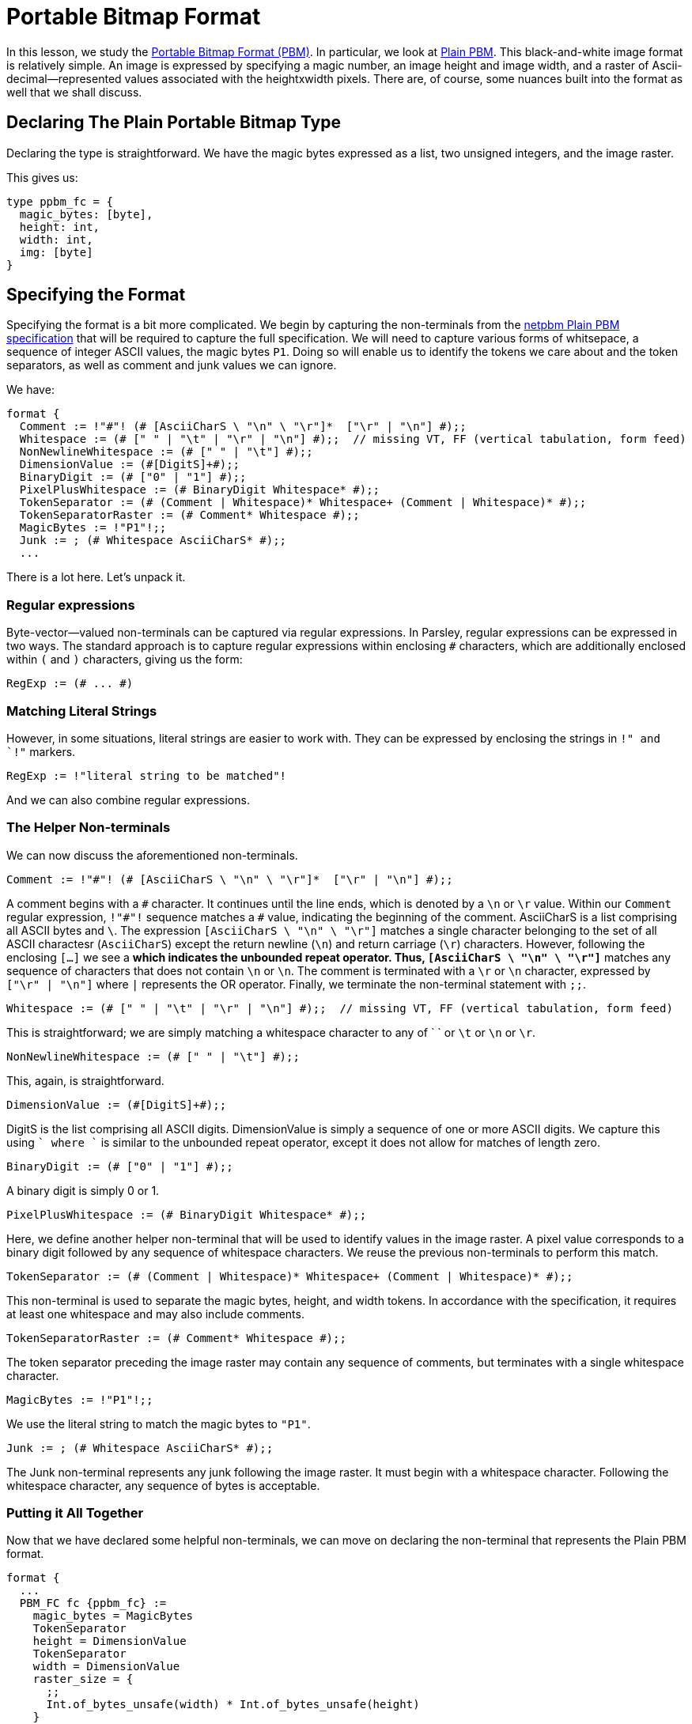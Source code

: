 = Portable Bitmap Format

In this lesson, we study the http://netpbm.sourceforge.net/doc/pbm.html[Portable Bitmap Format (PBM)].
In particular, we look at http://netpbm.sourceforge.net/doc/pbm.html#plainpbm[Plain PBM].
This black-and-white image format is relatively simple.
An image is expressed by specifying a magic number, an image height and image width, and a raster of Ascii-decimal--represented values associated with the heightxwidth pixels.
There are, of course, some nuances built into the format as well that we shall discuss.

== Declaring The Plain Portable Bitmap Type

Declaring the type is straightforward.
We have the magic bytes expressed as a list, two unsigned integers, and the image raster.

This gives us:
....
type ppbm_fc = {
  magic_bytes: [byte],
  height: int,
  width: int,
  img: [byte]
}
....

== Specifying the Format

Specifying the format is a bit more complicated.
We begin by capturing the non-terminals from the http://netpbm.sourceforge.net/doc/pbm.html#plainpbm[netpbm Plain PBM specification] that will be required to capture the full specification.
We will need to capture various forms of whitsepace, a sequence of integer ASCII values, the magic bytes `P1`.
Doing so will enable us to identify the tokens we care about and the token separators, as well as comment and junk values we can ignore.

We have:

....
format {
  Comment := !"#"! (# [AsciiCharS \ "\n" \ "\r"]*  ["\r" | "\n"] #);;
  Whitespace := (# [" " | "\t" | "\r" | "\n"] #);;  // missing VT, FF (vertical tabulation, form feed)
  NonNewlineWhitespace := (# [" " | "\t"] #);;
  DimensionValue := (#[DigitS]+#);;
  BinaryDigit := (# ["0" | "1"] #);;
  PixelPlusWhitespace := (# BinaryDigit Whitespace* #);;
  TokenSeparator := (# (Comment | Whitespace)* Whitespace+ (Comment | Whitespace)* #);;
  TokenSeparatorRaster := (# Comment* Whitespace #);;
  MagicBytes := !"P1"!;;
  Junk := ; (# Whitespace AsciiCharS* #);;
  ...
....

There is a lot here.
Let's unpack it.

=== Regular expressions

Byte-vector--valued non-terminals can be captured via regular expressions.
In Parsley, regular expressions can be expressed in two ways.
The standard approach is to capture regular expressions within enclosing `#` characters, which are additionally enclosed within `(` and `)` characters, giving us the form:

....
RegExp := (# ... #)
....

=== Matching Literal Strings

However, in some situations, literal strings are easier to work with.
They can be expressed by enclosing the strings in `!" and `!"` markers.

....
RegExp := !"literal string to be matched"!
....

And we can also combine regular expressions.

=== The Helper Non-terminals

We can now discuss the aforementioned non-terminals.

....
Comment := !"#"! (# [AsciiCharS \ "\n" \ "\r"]*  ["\r" | "\n"] #);;
....

A comment begins with a `\#` character.
It continues until the line ends, which is denoted by a `\n` or `\r` value.
Within our `Comment` regular expression, `!"#"!` sequence matches a `#` value, indicating the beginning of the comment.
AsciiCharS is a list comprising all ASCII bytes and `\`.
The expression `[AsciiCharS \ "\n" \ "\r"]` matches a single character belonging to the set of all ASCII charactesr (`AsciiCharS`) except the return newline (`\n`) and return carriage (`\r`) characters.
However, following the enclosing `[...]` we see a `*` which indicates the unbounded repeat operator.
Thus, `[AsciiCharS \ "\n" \ "\r"]*` matches any sequence of characters that does not contain `\n` or `\n`.
The comment is terminated with a `\r` or `\n` character, expressed by `["\r" | "\n"]` where `|` represents the OR operator.
Finally, we terminate the non-terminal statement with `;;`.

....
Whitespace := (# [" " | "\t" | "\r" | "\n"] #);;  // missing VT, FF (vertical tabulation, form feed)
....


This is straightforward; we are simply matching a whitespace character to any of ` ` or `\t` or `\n` or `\r`.


....
NonNewlineWhitespace := (# [" " | "\t"] #);;
....

This, again, is straightforward.

....
DimensionValue := (#[DigitS]+#);;
....

DigitS is the list comprising all ASCII digits.
DimensionValue is simply a sequence of one or more ASCII digits.
We capture this using `[DigitS]+` where `+` is similar to the unbounded repeat operator, except it does not allow for matches of length zero.

....
BinaryDigit := (# ["0" | "1"] #);;
....

A binary digit is simply 0 or 1.

....
PixelPlusWhitespace := (# BinaryDigit Whitespace* #);;
....

Here, we define another helper non-terminal that will be used to identify values in the image raster.
A pixel value corresponds to a binary digit followed by any sequence of whitespace characters.
We reuse the previous non-terminals to perform this match.

....
TokenSeparator := (# (Comment | Whitespace)* Whitespace+ (Comment | Whitespace)* #);;
....

This non-terminal is used to separate the magic bytes, height, and width tokens.
In accordance with the specification, it requires at least one whitespace and may also include comments.

....
TokenSeparatorRaster := (# Comment* Whitespace #);;
....

The token separator preceding the image raster may contain any sequence of comments, but terminates with a single whitespace character.

....
MagicBytes := !"P1"!;;
....

We use the literal string to match the magic bytes to `"P1"`.

....
Junk := ; (# Whitespace AsciiCharS* #);;
....

The Junk non-terminal represents any junk following the image raster.
It must begin with a whitespace character.
Following the whitespace character, any sequence of bytes is acceptable.

=== Putting it All Together

Now that we have declared some helpful non-terminals, we can move on declaring the non-terminal that represents the Plain PBM format.

....
format {
  ...
  PBM_FC fc {ppbm_fc} :=
    magic_bytes = MagicBytes
    TokenSeparator
    height = DimensionValue
    TokenSeparator
    width = DimensionValue
    raster_size = {
      ;;
      Int.of_bytes_unsafe(width) * Int.of_bytes_unsafe(height)
    }
    TokenSeparatorRaster
    img = (PixelPlusWhitespace^raster_size)
    Junk
    {
      fc.magic_bytes := magic_bytes;
      fc.height := Int.of_bytes_unsafe(height);
      fc.width := Int.of_bytes_unsafe(width);
      fc.img := List.flatten(img)
    }
}
....

Most of this should be clear.
We are declaring a non-terminal `PBM_FC` with short name `fc` and a single synthesized attribute that has the `ppbm_fc` record type.
The non-terminal begins by matching the magic bytes, height, and width, with the token separators in between them.

==== Returning Values Via Action blocks


After we match `magic_bytes`, `height`, and `width`, we compute the raster size, `raster_size`:

....
raster_size = {
  ;;
  Int.of_bytes_unsafe(width) * Int.of_bytes_unsafe(height)
}
....

This copmutation is done via an action block.
In the UDP example we demonstrated how action blocks can be used to assign values to synthesized attributes.
However, action blocks can also return values, as is done here.
The action block returns the value of the expression in the last statement of the action block.
Thus, we assign the computed value of `Int.of_bytes_unsafe(width) * Int.of_bytes_unsafe(height)` to `raster_size`.

==== Reading the Image Raster and Assigning Synthesized Attributes

Preceding the image raster, we have the special token separator, `TokenSeparatorRaster`.
This is followed by the image raster, which is captured in `img`:

....
img = (PixelPlusWhitespace^raster_size)
....

Here, we use the bounded repeat operator `^` to match PixelPlusWhitespace exactly `raster_size` times.
This is optionally followed by junk values, which are captured by the `Junk` non-terminal.

Finally, we assign values to the synthesized attributes in the final action block:

....
{
  fc.magic_bytes := magic_bytes;
  fc.height := Int.of_bytes_unsafe(height);
  fc.width := Int.of_bytes_unsafe(width);
  fc.img := List.flatten(img)
}
....

Most of this should be clear, but there are two important points to be made.

First, we can refer to the fields of the synthesized attribute directly, without the member notation used in the UDP example.
For example, `fc.magic_bytes` refers to the `magcic_bytes` field of the `ppbm_fc` synthesized attribute of record type.

Second, we used a function!
List.flatten(img) is a function from the standard Parsley library that takes a nested list and flattens it into a single list.

*** THIS NEEDS MORE DISCUSSION!!!!

== The Final Parsley File

Thus, we have our final Parsley file:

....
type ppbm_fc = {
  magic_bytes: [byte],
  height: int,
  width: int,
  img: [byte]
}

format {
  Comment := !"#"! (# [AsciiCharS \ "\n" \ "\r"]*  ["\r" | "\n"] #);;
  Whitespace := (# [" " | "\t" | "\r" | "\n"] #);;  // missing VT, FF (vertical tabulation, form feed)
  NonNewlineWhitespace := (# [" " | "\t"] #);;
  DimensionValue := (#[DigitS]+#);;
  BinaryDigit := (# ["0" | "1"] #);;
  PixelPlusWhitespace := (# BinaryDigit Whitespace* #);;
  TokenSeparator := (# (Comment | Whitespace)* Whitespace+ (Comment | Whitespace)* #);;
  TokenSeparatorRaster := (# Comment* Whitespace #);;
  MagicBytes := !"P1"!;;
  Junk := ; (# Whitespace AsciiCharS* #);;

  PBM_FC fc {ppbm_fc} :=
    magic_bytes = MagicBytes
    TokenSeparator
    height = DimensionValue
    TokenSeparator
    width = DimensionValue
    raster_size = {
      ;;
      Int.of_bytes_unsafe(width) * Int.of_bytes_unsafe(height)
    }
    TokenSeparatorRaster
    img = (PixelPlusWhitespace^raster_size)
    Junk
    {
      fc.magic_bytes := magic_bytes;
      fc.height := Int.of_bytes_unsafe(height);
      fc.width := Int.of_bytes_unsafe(width);
      fc.img := List.flatten(img)
    }
}
....

===== Navigation: <<overview.adoc#, &#8593; Overview>> | <<udp.adoc#, &#8592; Previous Lesson>> | <<ipv4.adoc#, &#8594; Next Lesson>> | <<../readme.adoc#, &#128196; Documentation>>

